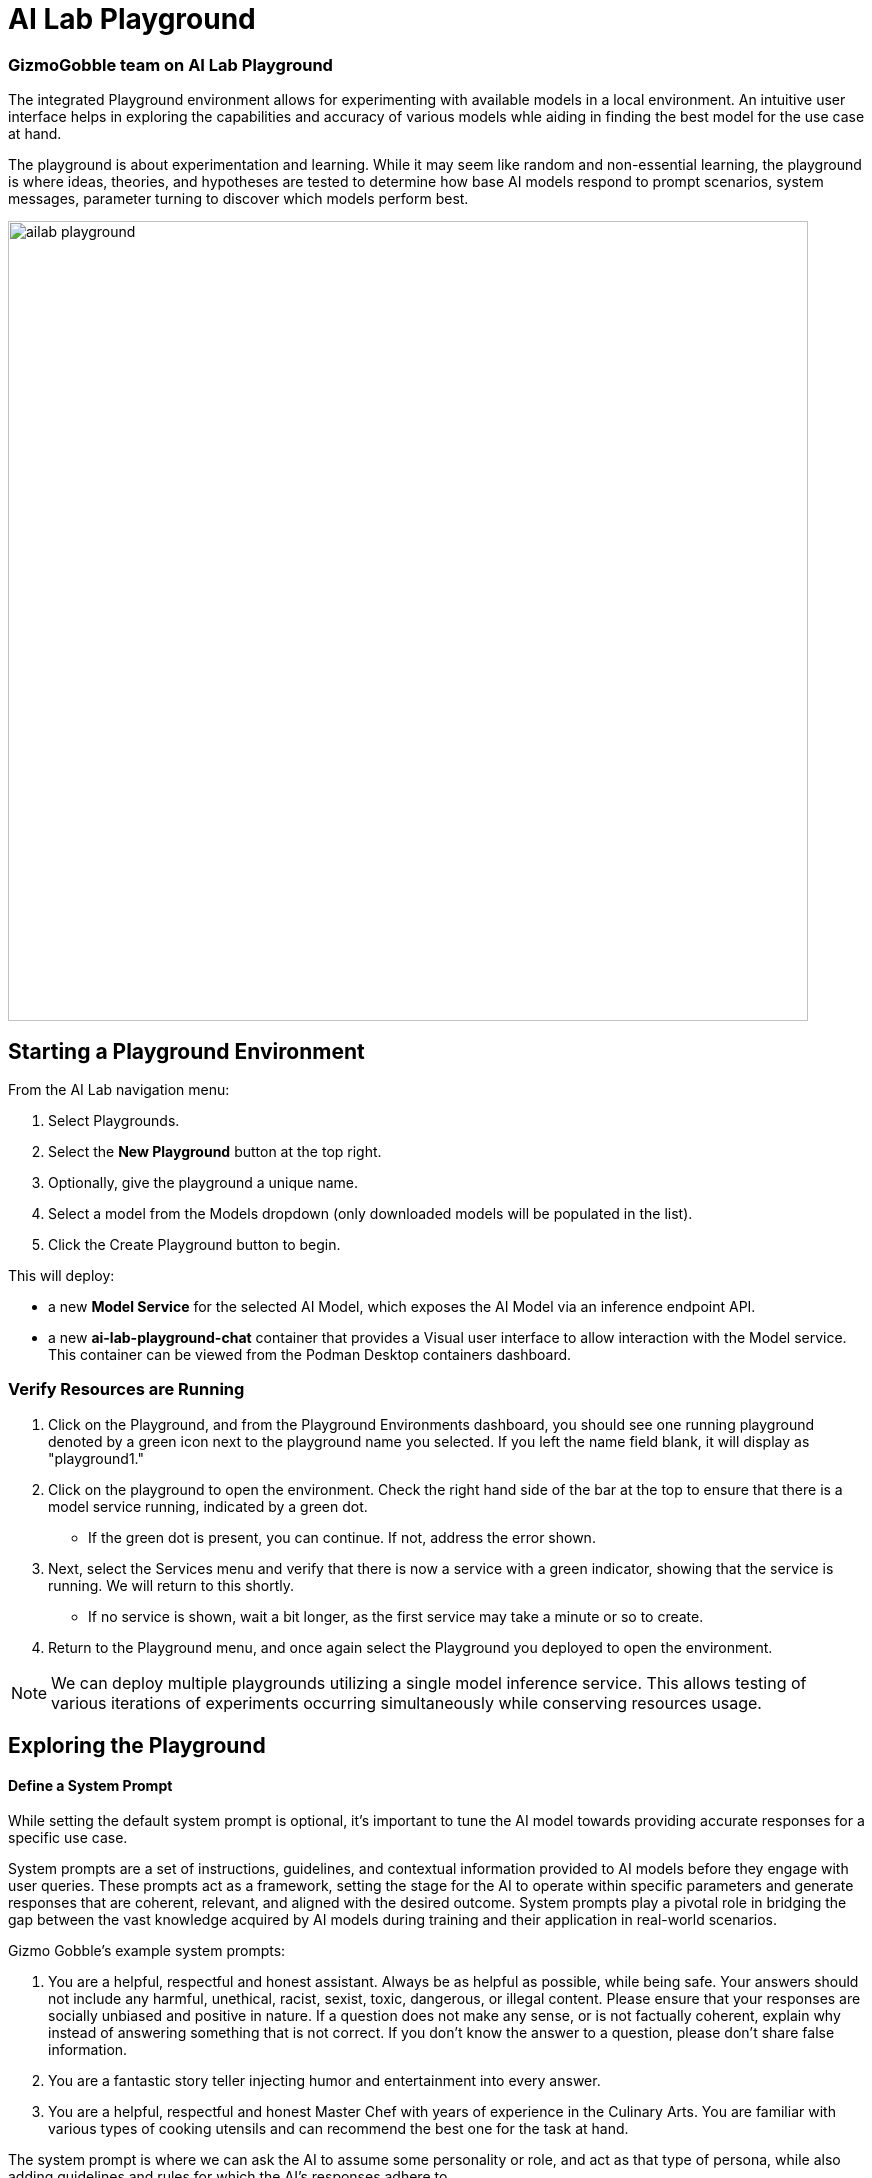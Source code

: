 = AI Lab Playground

=== GizmoGobble team on AI Lab Playground


The integrated Playground environment allows for experimenting with available models in a local environment. An intuitive user interface helps in exploring the capabilities and accuracy of various models whle aiding in finding the best model for the use case at hand. 


The playground is about experimentation and learning. While it may seem like random and non-essential learning, the playground is where ideas, theories, and hypotheses are tested to determine how base AI models respond to prompt scenarios, system messages, parameter turning to discover which models perform best. 


image::ailab_playground.gif[width=800]


== Starting a Playground Environment


From the AI Lab navigation menu:

 .  Select Playgrounds.

 . Select the *New Playground* button at the top right.

 . Optionally, give the playground a unique name.

 . Select a model from the Models dropdown (only downloaded models will be populated in the list).

 . Click the Create Playground button to begin. 



This will deploy:

 * a new *Model Service* for the selected AI Model, which exposes the AI Model via an inference endpoint API.


 * a new *ai-lab-playground-chat* container that provides a Visual user interface to allow interaction with the Model service.  This container can be viewed from the Podman Desktop containers dashboard.


=== Verify Resources are Running

 .  Click on the Playground, and from the Playground Environments dashboard, you should see one running playground denoted by a green icon next to the playground name you selected. If you left the name field blank, it will display as "playground1."

 . Click on the playground to open the environment. Check the right hand side of the bar at the top to ensure that there is a model service running, indicated by a green dot.
 ** If the green dot is present, you can continue. If not, address the error shown.

 . Next, select the Services menu and verify that there is now a service with a green indicator, showing that the service is running. We will return to this shortly.


 ** If no service is shown, wait a bit longer, as the first service may take a minute or so to create.

 . Return to the Playground menu, and once again select the Playground you deployed to open the environment. 

[NOTE]
We can deploy multiple playgrounds utilizing a single model inference service.  This allows testing of various iterations of experiments occurring simultaneously while conserving resources usage.  

== Exploring the Playground


==== Define a System Prompt

While setting the default system prompt is optional, it's important to tune the AI model towards providing accurate responses for a specific use case. 

System prompts are a set of instructions, guidelines, and contextual information provided to AI models before they engage with user queries. These prompts act as a framework, setting the stage for the AI to operate within specific parameters and generate responses that are coherent, relevant, and aligned with the desired outcome. System prompts play a pivotal role in bridging the gap between the vast knowledge acquired by AI models during training and their application in real-world scenarios.

Gizmo Gobble's example system prompts:  

. You are a helpful, respectful and honest assistant. Always be as helpful as possible, while being safe. Your answers should not include any harmful, unethical, racist, sexist, toxic, dangerous, or illegal content. Please ensure that your responses are socially unbiased and positive in nature. If a question does not make any sense, or is not factually coherent, explain why instead of answering something that is not correct. If you don't know the answer to a question, please don't share false information.

. You are a fantastic story teller injecting humor and entertainment into every answer.

. You are a helpful, respectful and honest Master Chef with years of experience in the Culinary Arts. You are familiar with various types of cooking utensils and can recommend the best one for the task at hand. 

The system prompt is where we can ask the AI to assume some personality or role, and act as that type of persona, while also adding guidelines and rules for which the AI's responses adhere to.



=== Model Parameters 

On the right side of the Playground Console is a *Settings widget*, with the message *next prompt will use these settings*. The Playground allows you to tune the model's behavior through several configuration parameters.


There are three Model Parameters that can be adjusted from this sub-menu:

image::playground_settings.png[width=400]


 . *Temperature*: Controls the randomness of responses. Lower values are more focused, and higher values are more creative. Accepts values between 0 and 2. Higher values like 0.8 will make the output more random, while lower values like 0.2 will make it more focused and deterministic. 

 . *Max Tokens*: Sets the maximum length of the *model's output*, influencing verbosity and resource consumption. Accepts values between -1 and 32768 tokens. This is also known as the context window length, context window, context length, or maximum sequence length. Setting the limit of input tokens is not specified at this time. 

 . *Top-p*: Adjusts the balance between relevance and diversity in word choices. Accepts values between 0 and 1. This is an alternative to sampling with temperature, where the model considers the results of the tokens with the top_p probability mass. So, 0.1 means only the tokens comprising the top 10% probability mass are considered. 


Experiment with these settings interactively to find the optimal configuration for your use case. You'll notice that there are tradeoffs between predictability and creativity, as well as conciseness and comprehensiveness.

== LAB

Interact with the Playground

 . Set a system prompt and evaluate the various responses.  

 .. Use a system prompt that instructs the model to answer as a comedian, a scholar, or in case of our use case: a master chef and note the results of the questions. 

 . Change the model parameter settings and evaluate response actions.

 .. Set the #(limit) of max tokens to 30. Ask a question that requires a more detailed response like: " Why is the Sky Blue?" and note what happens.  While this number is exceptionally low, limiting the number of tokens can reduce the cost and prevent random questions from resource consumption. 

 .. Change the temperature setting to a number close to 2 such as 1.8 and ask an open question like "Tell me a story".  Evaluate the response, then set the value lower near 0.5 and ask for a new story. Note down the following: Which was more original or unique?, Which made more sense?, and Which did you prefer?.


.. The top_p setting is similar to temperature, but increases the vocabulary of the model's responses. Change the temperature to 1.9, and the top-p to 1.0. Give this a try and find out what the results are.  This should yield a response with words that are less frequently heard in the English language. 






We use the Playground to experiment with various settings, when queried the models with various prompts. Now let's head over to the Model Serving dashboard to learn more about integrating our AI Models with existing or new applications. 



[NOTE]
Removing the playground environment does not automatically remove the Model Service that was created.  


